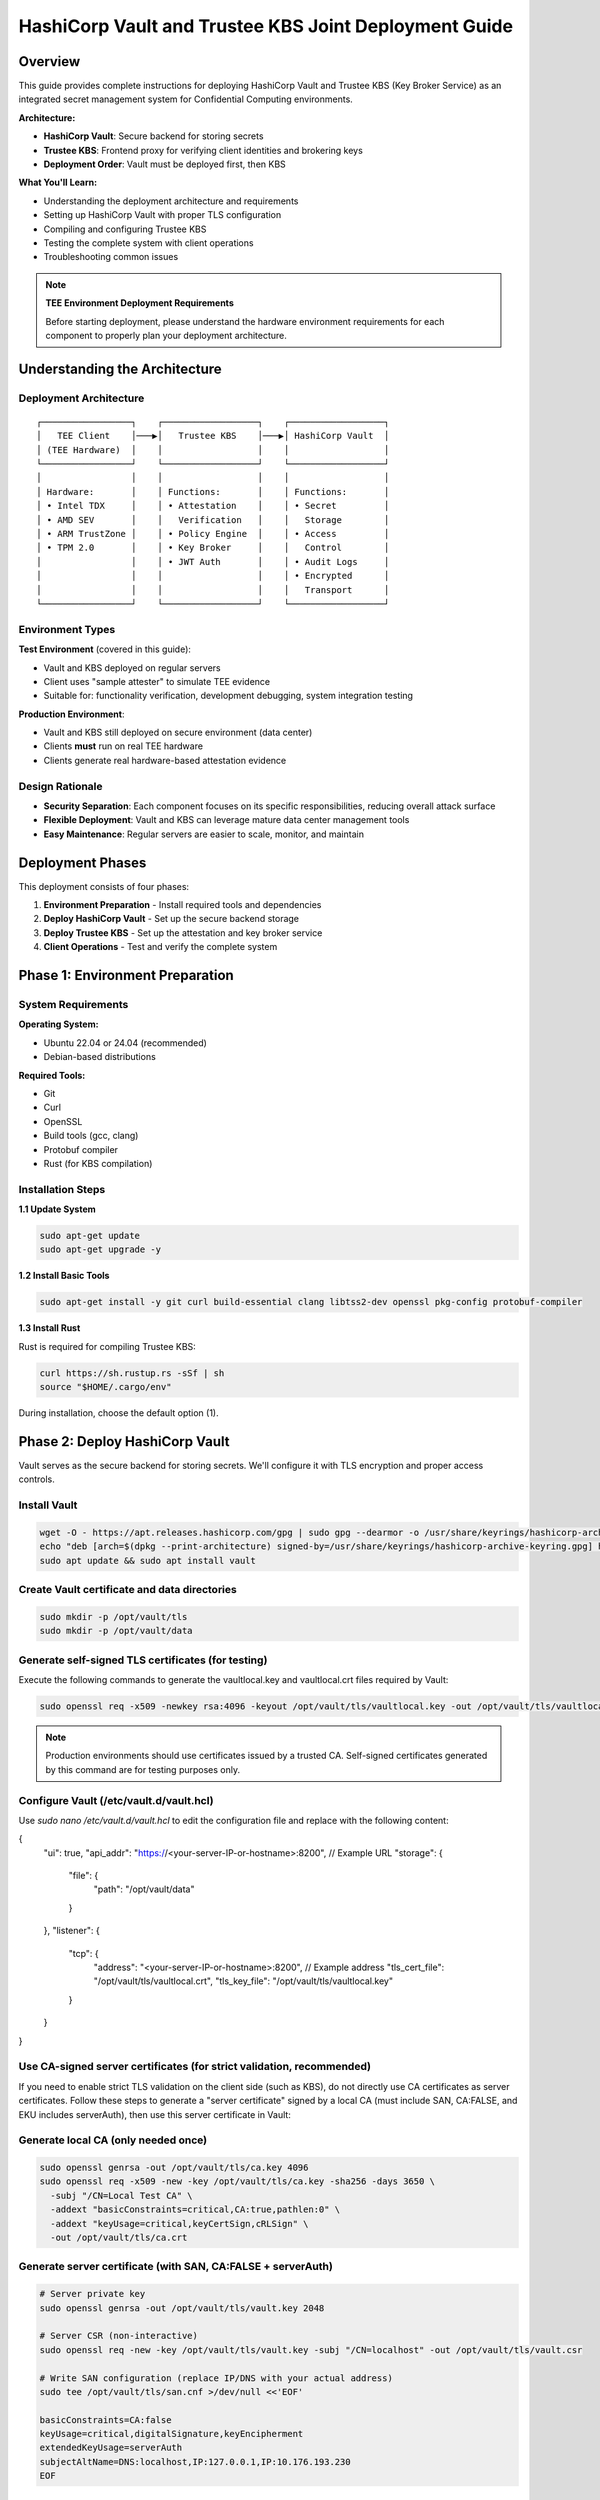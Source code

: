 .. _hashicorp_vault_trustee_deployment:

#############################################################
HashiCorp Vault and Trustee KBS Joint Deployment Guide
#############################################################

Overview
========

This guide provides complete instructions for deploying HashiCorp Vault and Trustee KBS (Key Broker Service) as an integrated secret management system for Confidential Computing environments.

**Architecture:**

- **HashiCorp Vault**: Secure backend for storing secrets
- **Trustee KBS**: Frontend proxy for verifying client identities and brokering keys
- **Deployment Order**: Vault must be deployed first, then KBS

**What You'll Learn:**

- Understanding the deployment architecture and requirements
- Setting up HashiCorp Vault with proper TLS configuration
- Compiling and configuring Trustee KBS
- Testing the complete system with client operations
- Troubleshooting common issues

.. note::

   **TEE Environment Deployment Requirements**

   Before starting deployment, please understand the hardware environment requirements for each component to properly plan your deployment architecture.

Understanding the Architecture
===============================

Deployment Architecture
-----------------------

::

   ┌─────────────────┐    ┌──────────────────┐    ┌──────────────────┐
   │   TEE Client    │───▶│   Trustee KBS    │───▶│ HashiCorp Vault  │
   │ (TEE Hardware)  │    │                  │    │                  │
   └─────────────────┘    └──────────────────┘    └──────────────────┘
   │                 │    │                  │    │                  │
   │ Hardware:       │    │ Functions:       │    │ Functions:       │
   │ • Intel TDX     │    │ • Attestation    │    │ • Secret         │
   │ • AMD SEV       │    │   Verification   │    │   Storage        │
   │ • ARM TrustZone │    │ • Policy Engine  │    │ • Access         │
   │ • TPM 2.0       │    │ • Key Broker     │    │   Control        │
   │                 │    │ • JWT Auth       │    │ • Audit Logs     │
   │                 │    │                  │    │ • Encrypted      │
   │                 │    │                  │    │   Transport      │
   └─────────────────┘    └──────────────────┘    └──────────────────┘

Environment Types
-----------------

**Test Environment** (covered in this guide):

- Vault and KBS deployed on regular servers
- Client uses "sample attester" to simulate TEE evidence
- Suitable for: functionality verification, development debugging, system integration testing

**Production Environment**:

- Vault and KBS still deployed on secure environment (data center)
- Clients **must** run on real TEE hardware
- Clients generate real hardware-based attestation evidence

Design Rationale
----------------

- **Security Separation**: Each component focuses on its specific responsibilities, reducing overall attack surface
- **Flexible Deployment**: Vault and KBS can leverage mature data center management tools
- **Easy Maintenance**: Regular servers are easier to scale, monitor, and maintain

Deployment Phases
=================

This deployment consists of four phases:

1. **Environment Preparation** - Install required tools and dependencies
2. **Deploy HashiCorp Vault** - Set up the secure backend storage
3. **Deploy Trustee KBS** - Set up the attestation and key broker service
4. **Client Operations** - Test and verify the complete system

Phase 1: Environment Preparation
=================================

System Requirements
-------------------

**Operating System:**

- Ubuntu 22.04 or 24.04 (recommended)
- Debian-based distributions

**Required Tools:**

- Git
- Curl
- OpenSSL
- Build tools (gcc, clang)
- Protobuf compiler
- Rust (for KBS compilation)

Installation Steps
------------------

**1.1 Update System**

.. code-block:: bash

   sudo apt-get update
   sudo apt-get upgrade -y

**1.2 Install Basic Tools**

.. code-block:: bash

   sudo apt-get install -y git curl build-essential clang libtss2-dev openssl pkg-config protobuf-compiler

**1.3 Install Rust**

Rust is required for compiling Trustee KBS:

.. code-block:: bash

   curl https://sh.rustup.rs -sSf | sh
   source "$HOME/.cargo/env"

During installation, choose the default option (1).

Phase 2: Deploy HashiCorp Vault
================================

Vault serves as the secure backend for storing secrets. We'll configure it with TLS encryption and proper access controls.

Install Vault
-------------

.. code-block:: bash

   wget -O - https://apt.releases.hashicorp.com/gpg | sudo gpg --dearmor -o /usr/share/keyrings/hashicorp-archive-keyring.gpg
   echo "deb [arch=$(dpkg --print-architecture) signed-by=/usr/share/keyrings/hashicorp-archive-keyring.gpg] https://apt.releases.hashicorp.com $(lsb_release -cs) main" | sudo tee /etc/apt/sources.list.d/hashicorp.list
   sudo apt update && sudo apt install vault

Create Vault certificate and data directories
---------------------------------------------

.. code-block:: bash

   sudo mkdir -p /opt/vault/tls
   sudo mkdir -p /opt/vault/data

Generate self-signed TLS certificates (for testing)
---------------------------------------------------

Execute the following commands to generate the vaultlocal.key and vaultlocal.crt files required by Vault:

.. code-block:: bash

   sudo openssl req -x509 -newkey rsa:4096 -keyout /opt/vault/tls/vaultlocal.key -out /opt/vault/tls/vaultlocal.crt -sha256 -days 365 -nodes -subj "/CN=localhost"

.. note::
   Production environments should use certificates issued by a trusted CA. Self-signed certificates generated by this command are for testing purposes only.

Configure Vault (/etc/vault.d/vault.hcl)
----------------------------------------

Use `sudo nano /etc/vault.d/vault.hcl` to edit the configuration file and replace with the following content:

.. code-block::
{
  "ui": true,
  "api_addr": "https://<your-server-IP-or-hostname>:8200",  // Example URL
  "storage": {
    "file": {
      "path": "/opt/vault/data"
    }
  },
  "listener": {
    "tcp": {
      "address": "<your-server-IP-or-hostname>:8200",  // Example address
      "tls_cert_file": "/opt/vault/tls/vaultlocal.crt",
      "tls_key_file": "/opt/vault/tls/vaultlocal.key"
    }
  }
}

Use CA-signed server certificates (for strict validation, recommended)
---------------------------------------------------------------------

If you need to enable strict TLS validation on the client side (such as KBS), do not directly use CA certificates as server certificates. Follow these steps to generate a "server certificate" signed by a local CA (must include SAN, CA:FALSE, and EKU includes serverAuth), then use this server certificate in Vault:

Generate local CA (only needed once)
------------------------------------

.. code-block:: bash

   sudo openssl genrsa -out /opt/vault/tls/ca.key 4096
   sudo openssl req -x509 -new -key /opt/vault/tls/ca.key -sha256 -days 3650 \
     -subj "/CN=Local Test CA" \
     -addext "basicConstraints=critical,CA:true,pathlen:0" \
     -addext "keyUsage=critical,keyCertSign,cRLSign" \
     -out /opt/vault/tls/ca.crt

Generate server certificate (with SAN, CA:FALSE + serverAuth)
-------------------------------------------------------------

.. code-block:: bash

   # Server private key
   sudo openssl genrsa -out /opt/vault/tls/vault.key 2048

   # Server CSR (non-interactive)
   sudo openssl req -new -key /opt/vault/tls/vault.key -subj "/CN=localhost" -out /opt/vault/tls/vault.csr

   # Write SAN configuration (replace IP/DNS with your actual address)
   sudo tee /opt/vault/tls/san.cnf >/dev/null <<'EOF'

   basicConstraints=CA:false
   keyUsage=critical,digitalSignature,keyEncipherment
   extendedKeyUsage=serverAuth
   subjectAltName=DNS:localhost,IP:127.0.0.1,IP:10.176.193.230
   EOF

Sign server certificate with CA (note: use ca.crt/ca.key generated in previous step)
-----------------------------------------------------------------------------------

.. code-block:: bash

   sudo openssl x509 -req -in /opt/vault/tls/vault.csr \
   -CA /opt/vault/tls/ca.crt -CAkey /opt/vault/tls/ca.key -CAcreateserial \
   -out /opt/vault/tls/vault.crt -days 825 -sha256 -extfile /opt/vault/tls/san.cnf

Quick verification of certificate key extensions (should see CA:FALSE, serverAuth, and SAN list)
-----------------------------------------------------------------------------------------------

.. code-block:: bash

   sudo openssl x509 -in /opt/vault/tls/vault.crt -noout -text \
   | sed -n '/Subject:/p;/Subject Alternative Name/,+1p;/Extended Key Usage/,+1p;/Basic Constraints/,+1p'

Fix Vault certificate file permissions and ownership (Vault runs as vault user)
-------------------------------------------------------------------------------

.. code-block:: bash

   # Directory and file ownership
   sudo chown -R vault:vault /opt/vault/tls
   # Directory and file permissions (directory traversable; private key readable only by owner; certificates readable)
   sudo chmod 750 /opt/vault/tls
   sudo chmod 640 /opt/vault/tls/vault.key
   sudo chmod 644 /opt/vault/tls/vault.crt /opt/vault/tls/ca.crt
   # If needed, ensure parent directories are traversable
   sudo chmod 755 /opt /opt/vault

Update Vault configuration and restart
--------------------------------------

Point the certificate paths in /etc/vault.d/vault.hcl to the new server certificate:

.. code-block::

   tls_cert_file=/opt/vault/tls/vault.crt
   tls_key_file=/opt/vault/tls/vault.key

Then restart and check status:

.. code-block:: bash

   sudo systemctl restart vault
   sudo systemctl status vault | cat
   # Verify HTTPS:
   curl --cacert /opt/vault/tls/ca.crt https://<your-server-IP-or-hostname>:8200/v1/sys/health | cat

Start Vault service
-------------------

.. code-block:: bash

   sudo systemctl restart vault
   sudo systemctl enable vault # Set to start on boot

Verify Vault deployment success
-------------------------------

Before continuing, confirm that Vault service is running properly using the following methods:

Method 1: Check service status

.. code-block:: bash

   sudo systemctl status vault

If successful, you'll see green "active (running)" text.

Method 2: Check network port

.. code-block:: bash

   sudo netstat -tuln | grep 8200

If successful, you'll see the system listening on port 8200.

Method 3: Access Web UI (most intuitive)

Visit https://:8200 in your browser. If you can see Vault's initialization or login page, the deployment is completely successful.

Initialize and configure in Vault UI
------------------------------------

a. Initialize: When accessing the UI for the first time, you'll see the initialization interface. This is the core of Vault's security mechanism, used to generate the master key.

- **Key shares**: The total number of parts the master key is split into.
- **Key threshold**: The minimum number of key parts required to "unseal" Vault each time.

For the test environment in this guide, use the following simplest configuration:

- **Key shares**: 1
- **Key threshold**: 1
- **Store PGP keys**: Keep unchecked.

After clicking the "Initialize" button, the system will generate a Root Token and a Recovery Key. Please be sure to safely copy and save both values!

b. Login: On the page after initialization is complete, use the Root Token you just saved to log in.

c. Enable KV engine:

- Select "Secrets Engines" from the left menu.
- Click "Enable new engine +".
- Select "KV".
- On the configuration page:
  - **Path**: Enter kv (this must match the mount_path in subsequent KBS configuration).
  - **Version**: Select 1 (KBS currently only supports V1 version).
- Click "Enable Engine".

.. important::
   If you have previously enabled KV v2 in the UI, follow these steps to change to v1 (web operation):

   - Open the "Secrets Engines" list on the left, find the entry with mount path kv, click the "⋯" menu on the right and select "Disable" and confirm.
   - Click "Enable new engine +", select "KV", in the configuration page set: Path fill in kv, Version select 1, then click "Enable".
   - Enter the engine page, the upper right corner should show "Version: 1"; if it's still v2, repeat the above steps.

Phase 3: Deploy Trustee KBS (Key Broker Service)
================================================

After Vault is ready, we deploy KBS as the core proxy connecting clients and Vault.  Optionally, you can
build a docker image and run it directly.  To build docker images, please follow the Appendix.

Clone and checkout specific version of code
-------------------------------------------

.. code-block:: bash

   git clone https://github.com/confidential-containers/trustee.git
   cd trustee/kbs
   git checkout a2570329cc33daf9ca16370a1948b5379bb17fbe

Compile KBS (Important!)
------------------------

To ensure KBS can communicate with Vault, the vault feature must be enabled during compilation.

Compile and install KBS service

.. code-block:: bash

   sudo cargo install --path . --features="vault"

Compile KBS client tool (supports non-TEE environment testing)

.. note::
   In non-TEE environments, sample_only feature needs to be enabled to support sample attester

.. code-block:: bash

   make cli CLI_FEATURES=sample_only
   sudo make install-cli

Troubleshooting: Fix compilation and runtime errors
---------------------------------------------------

Issue 1: Compilation error "error[E0277]: can't compare"

This is caused by type mismatch in the internal code of kbs dependency library verifier. We need to manually modify this dependency library's source file to solve it.

a. Locate file: In the trustee directory, find and open this file: deps/verifier/src/az_snp_vtpm/mod.rs.

b. Modify code: Find the code around line 225, which looks like this:

.. code-block:: rust

   // Original code
   && get_oid_octets::<64>(&parsed_endorsement_key, HW_ID_OID)? != report.chip_id

According to the compiler's hint, add an asterisk * before report.chip_id for dereferencing, modified as follows:

.. code-block:: rust

   // Modified code
   && get_oid_octets::<64>(&parsed_endorsement_key, HW_ID_OID)? != *report.chip_id

c. Save file and recompile: After saving the file modification, return to trustee/kbs directory, re-execute the compilation command

.. code-block:: bash

   sudo cargo install --path . --features="vault"

Issue 2: After recompiling, starting KBS still reports error "unknown variant 'Vault'"

Cause: This usually means your system is running an old version of the kbs program, not the new version you just installed with cargo.

Diagnosis and solution:

a. Confirm the correct path of kbs under your current user:

.. code-block:: bash

   which kbs

This command will show the absolute path of the newly compiled kbs (e.g., /home/user/.cargo/bin/kbs).

b. Start using absolute path (recommended): Don't run sudo kbs ... directly, but use the absolute path obtained in the previous step to start the new program:

Replace the path below with the real path you got in the previous step

.. code-block:: bash

   sudo /home/user/.cargo/bin/kbs --config-file ./kbs-config.toml

c. Permanent fix (optional): If you want to be able to use sudo kbs ... directly in the future, you can create a soft link.

Replace the source path below with the real path you found in step a

.. code-block:: bash

   sudo ln -sf /home/user/.cargo/bin/kbs /usr/local/bin/kbs

Generate various key files required by KBS (New)
------------------------------------------------

Before starting KBS, we need to generate HTTPS certificates and administrator authentication keys for it. Please execute in the trustee/kbs directory:

Create directories for storing keys

.. code-block:: bash

   mkdir -p keys wkdir admin

1. Generate KBS HTTPS certificate architecture (recommended CA-signed mode)

1.1) Generate KBS local CA (for signing server certificates)

.. code-block:: bash

   openssl genrsa -out keys/kbs-ca.key 4096
   openssl req -x509 -new -key keys/kbs-ca.key -sha256 -days 3650 \
   -subj "/CN=KBS Local CA" \
   -addext "basicConstraints=critical,CA:true,pathlen:0" \
   -addext "keyUsage=critical,keyCertSign,cRLSign" \
   -out keys/kbs-ca.crt

1.2) Generate KBS server certificate request

.. code-block:: bash

   openssl genrsa -out keys/key.pem 2048
   openssl req -new -key keys/key.pem -subj "/CN=localhost" -out keys/kbs.csr

1.3) Create server certificate extension configuration

.. code-block:: bash

   tee keys/kbs-san.cnf >/dev/null <<'EOF'
   basicConstraints=CA:false
   keyUsage=critical,digitalSignature,keyEncipherment
   extendedKeyUsage=serverAuth
   subjectAltName=DNS:localhost,IP:127.0.0.1
   EOF

1.4) Sign server certificate with KBS CA

.. code-block:: bash

   openssl x509 -req -in keys/kbs.csr \
   -CA keys/kbs-ca.crt -CAkey keys/kbs-ca.key -CAcreateserial \
   -out keys/cert.pem -days 825 -sha256 -extfile keys/kbs-san.cnf

1.5) Verify generated certificate

.. code-block:: bash

   openssl x509 -in keys/cert.pem -noout -text | \
   sed -n '/Subject:/p;/Subject Alternative Name/,+1p;/Extended Key Usage/,+1p;/Basic Constraints/,+1p'

1.6) Client trust setup (very important)

kbs-ca.crt (from step 1.1) is the CA root that signs KBS server cert.
Clients MUST trust this CA to connect to KBS via HTTPS.

Option A: pass explicitly to kbs-client

.. code-block:: bash

   --cert-file ./keys/kbs-ca.crt

Option B (recommended for services): install into system CA store (Ubuntu/Debian)

.. code-block:: bash

   sudo cp ./keys/kbs-ca.crt /usr/local/share/ca-certificates/kbs-ca.crt
   sudo update-ca-certificates

Option C (containers): mount file and set env SSL_CERT_FILE=/etc/ssl/certs/kbs-ca.crt

2. Generate administrator authentication key pair (Ed25519)

.. note::
   KBS admin API only accepts Ed25519 public keys for verifying JWT signatures

.. code-block:: bash

   openssl genpkey -algorithm Ed25519 -out admin/admin.key
   openssl pkey -in admin/admin.key -pubout -out admin/admin.pub

.. note::
   Please use the Ed25519 algorithm key pair generated above; RSA public keys will cause KBS to report error "Invalid public key".

Prepare KBS configuration file (kbs-config.toml)
-----------------------------------------------

Create a file named kbs-config.toml in the kbs directory and fill in the following content.

.. code-block::

   [http_server]
   sockets = ["0.0.0.0:8999"]
   insecure_http = false
   private_key = "./keys/key.pem"
   certificate = "./keys/cert.pem"

   [admin]
   auth_public_key = "./admin/admin.pub"
   ... (other attestation_service, policy_engine configurations remain unchanged) ...

   [attestation_token]
   insecure_key = true

   [attestation_service]
   type = "coco_as_builtin"
   work_dir = "./wkdir/attestation-service"
   policy_engine = "opa"

   [attestation_service.attestation_token_broker]
   type = "Ear"
   duration_min = 5

   [attestation_service.rvps_config]
   type = "BuiltIn"

   [attestation_service.rvps_config.storage]
   type = "LocalJson"

   [policy_engine]
   policy_path = "./wkdir/policy.rego"

   [[plugins]]
   name = "resource"
   type = "Vault"
   Fill in your deployed Vault address
   vault_url = "https://:8200"
   Fill in the root token you obtained during Vault initialization
   token = "hvs.xxxxnnnnxxxxnnnn"
   Must match the path configured in Vault
   mount_path = "kv"

.. note::
   This path must be mounted as KV v1 engine; KBS currently uses kv1 API

   If Vault uses self-signed certificates, set this to false
   verify_ssl = false

   If verify_ssl is true and using self-signed certificates, uncomment and provide CA certificate path
   ca_certs = ["./wkdir/local-ca.pem"]

.. note::
   Please replace vault_url and token with your actual information.

   If encountering "Permission denied" error, add to [attestation_service.rvps_config.storage] section:

   file_path = "./wkdir/attestation-service/reference_values.json"

Start KBS service
-----------------

Recommend using absolute path to start, ensuring the correct version is running

.. code-block:: bash

   sudo /home/user/.cargo/bin/ls

If the terminal shows no errors and displays that the service is listening on port 8999, then KBS has started successfully.

Configure attestation policy (required for non-TEE environments)
---------------------------------------------------------------

When testing in non-TEE environments, you need to configure a permissive attestation policy to allow sample attester to pass verification.

Method 1: Directly replace policy file (recommended)

.. code-block:: bash

   cp ./sample_policies/allow_all.rego ./wkdir/policy.rego

Method 2: Set via admin API (optional)

.. code-block:: bash

   /path/to/target/release/kbs-client --url https://<trustee-service-host>:8999 \
   --cert-file ./keys/kbs-ca.crt \
   config --auth-private-key ./admin/admin.key \
   set-attestation-policy --policy-file ./sample_policies/allow_all.rego

.. note::
   In production environments, strict attestation policies should be used to verify real TEE evidence. Permissive policies are only suitable for testing and development environments.

Phase 4: Client Operations and Verification
===========================================

Now the entire system is ready, and you can use kbs-client to test secret storage and retrieval.

.. note::
   The compiled kbs-client is located at trustee/target/release/kbs-client. If your project is in /home/user/trustee directory, the full path would be /home/user/trustee/target/release/kbs-client.

Store a secret
--------------

First, create a test file, for example test.txt:

.. code-block:: bash

   echo "this is a test file." > test.txt

Execute the following command to store the file content in Vault (admin operation):

.. code-block:: bash

   /path/to/target/release/kbs-client --url https://<trustee-service-host>:8999 \
   --cert-file ./keys/kbs-ca.crt \
   config --auth-private-key ./admin/admin.key \
   set-resource --path mysecrets/database/password \
   --resource-file test.txt

Retrieve a secret (remote attestation operation)
-----------------------------------------------

First generate TEE private key (for simulating client):

.. code-block:: bash

   openssl ecparam -name prime256v1 -genkey -noout | \
   openssl pkcs8 -topk8 -nocrypt -out tee_ec.key

Retrieve secret (client will automatically execute attestation process):

.. code-block:: bash

   /path/to/target/release/kbs-client --url https://<trustee-server-host>:8999 \
   --cert-file ./keys/kbs-ca.crt \
   get-resource --path mysecrets/database/password \
   --tee-key-file ./tee_ec.key

.. note::
   Use compiled kbs-client: /path/to/target/release/kbs-client (replace with actual path)

   In non-TEE environments, you'll see "Sample Attester will be used" warning, which is normal

   On success, the command will output base64 encoded content, decode with echo "result" | base64 -d

Congratulations! You have successfully deployed and tested the secret management system consisting of HashiCorp Vault and Trustee KBS.

Troubleshooting
===============

Issue 1: get-resource fails with error "illegal token format"

Symptoms: Client executing get-resource reports error:

.. code-block::

   Error: read token
   Caused by: illegal token format

Root cause: In non-TEE environments, kbs-client doesn't have sample_only feature enabled, cannot generate valid attestation token.

Solution:

Recompile kbs-client with sample_only feature enabled:

.. code-block:: bash

   make -C trustee/kbs cli CLI_FEATURES=sample_only

Use the newly compiled client:

.. code-block:: bash

   /path/to/trustee/target/release/kbs-client [other parameters...]

Issue 2: Attestation fails with error "Access denied by policy"

Symptoms: Client reports error:

.. code-block::

   Error: request unauthorized
   ...ErrorInformation { error_type: "PolicyDeny", detail: "Access denied by policy" }

Root cause: KBS's default policy rejects sample evidence, only accepts real TEE evidence.

Solution:

Update policy file to permissive policy:

.. code-block:: bash

   cp ./sample_policies/allow_all.rego ./wkdir/policy.rego

Or set via admin API:

.. code-block:: bash

   kbs-client --url https://<trustee-service-host>:8999 \
     --cert-file ./keys/kbs-ca.crt \
     config --auth-private-key ./admin/admin.key \
     set-attestation-policy --policy-file ./sample_policies/allow_all.rego

Issue 3: Vault TLS certificate error

Symptoms: KBS startup reports error "CaUsedAsEndEntity" or Vault connection fails.

Root cause: Vault is using non-compliant certificates (CA certificate used as server certificate).

Solution: Refer to Phase 2 Step 3 in the documentation to generate correct server certificates.

Issue 4: KV engine version mismatch

Symptoms: set-resource reports error "Invalid path for a versioned K/V secrets engine".

Root cause: Vault has mounted KV v2 engine, but KBS uses kv1 API.

Solution: In Vault UI, disable existing KV engine and re-enable as v1 version.

Issue 5: RVPS storage permission error

Symptoms: KBS startup reports error "Permission denied (os error 13)", usually involving /opt/confidential-containers/attestation-service/ path.

Root cause: Built-in RVPS uses LocalJson storage, defaults to writing to system directories where regular users don't have write permissions.

Solution: Add writable path to [attestation_service.rvps_config.storage] section in kbs-config.toml:

.. code-block:: toml

   [attestation_service.rvps_config.storage]
   type = "LocalJson"
   file_path = "./wkdir/attestation-service/reference_values.json"

Issue 6: Normal Warning Messages in Test Environment

Symptoms: When testing in non-TEE environments, client outputs the following warning messages:

.. code-block::

   [WARN] No TEE platform detected. Sample Attester will be used.
   [WARN] Authenticating with KBS failed. Perform a new RCAR handshake: TokenNotFound

Explanation: These are normal warning messages, not errors:

- "No TEE platform detected":

  - Expected behavior when testing on regular servers
  - System automatically switches to sample attester to simulate TEE evidence
  - This is exactly what we expect in test environments

- "TokenNotFound" / "Perform a new RCAR handshake":

  - Normal authentication flow on first access
  - Client doesn't have cached attestation token
  - System automatically performs new RCAR (Relying Party Attestation Capabilities and Resource) handshake

How to confirm successful operation:

- Check final output: if you see base64 encoded secret content, operation succeeded
- Use echo "base64content" | base64 -d to decode and verify content correctness
- In test environments, these warning messages are completely normal and expected

Appendix
========

Build KBS docker images
-----------------------


You can build docker images for kbs based on the Dockerfile in the kbs/docker folder.
However, that file in the current trustee repo at commit id a2570329cc33daf9ca16370a1948b5379bb17fbe
either fails to build or produces docker images with missing dependencies.
You can patch that file with the following diff.

.. code-block:: diff

   $ git diff
   diff --git a/kbs/docker/Dockerfile b/kbs/docker/Dockerfile
   index e529716..45b9271 100644
   --- a/kbs/docker/Dockerfile
   +++ b/kbs/docker/Dockerfile
   @@ -39,17 +39,17 @@ RUN if [ "${ARCH}" = "x86_64" ]; then curl -fsSL https://download.01.org/intel-s
   WORKDIR /usr/src/trustee
   COPY . .

   -RUN cd kbs && make AS_FEATURE=coco-as-builtin ALIYUN=${ALIYUN} ARCH=${ARCH} && \
   +RUN cd kbs && make VAULT=true AS_FEATURE=coco-as-builtin ALIYUN=${ALIYUN} ARCH=${ARCH} background-check-kbs && \
      make ARCH=${ARCH} install-kbs

   -FROM ubuntu:22.04
   +FROM ubuntu:24.04
   ARG ARCH=x86_64

   WORKDIR /tmp

   RUN apt-get update && \
      apt-get install -y \
   -    curl \
   +    curl gpg \
      gnupg-agent && \
      if [ "${ARCH}" = "x86_64" ]; then curl -fsSL https://download.01.org/intel-sgx/sgx_repo/ubuntu/intel-sgx-deb.key | \
      gpg --dearmor --output /usr/share/keyrings/intel-sgx.gpg && \

To build the kbs docker image, run the following inside trustee folder

.. code-block:: bash

   docker build -f kbs/docker/Dockerfile .

You can run KBS inside a Docker container with ports exposed using the -p option. For example:

.. code-block:: bash

   docker run -p 8080:8080 <image_name>